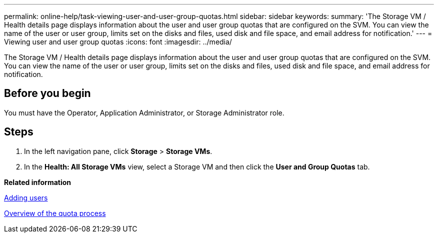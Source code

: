 ---
permalink: online-help/task-viewing-user-and-user-group-quotas.html
sidebar: sidebar
keywords: 
summary: 'The Storage VM / Health details page displays information about the user and user group quotas that are configured on the SVM. You can view the name of the user or user group, limits set on the disks and files, used disk and file space, and email address for notification.'
---
= Viewing user and user group quotas
:icons: font
:imagesdir: ../media/

[.lead]
The Storage VM / Health details page displays information about the user and user group quotas that are configured on the SVM. You can view the name of the user or user group, limits set on the disks and files, used disk and file space, and email address for notification.

== Before you begin

You must have the Operator, Application Administrator, or Storage Administrator role.

== Steps

. In the left navigation pane, click *Storage* > *Storage VMs*.
. In the *Health: All Storage VMs* view, select a Storage VM and then click the *User and Group Quotas* tab.

*Related information*

xref:task-adding-users.adoc[Adding users]

xref:concept-overview-of-the-quota-process-um-6-1.adoc[Overview of the quota process]
